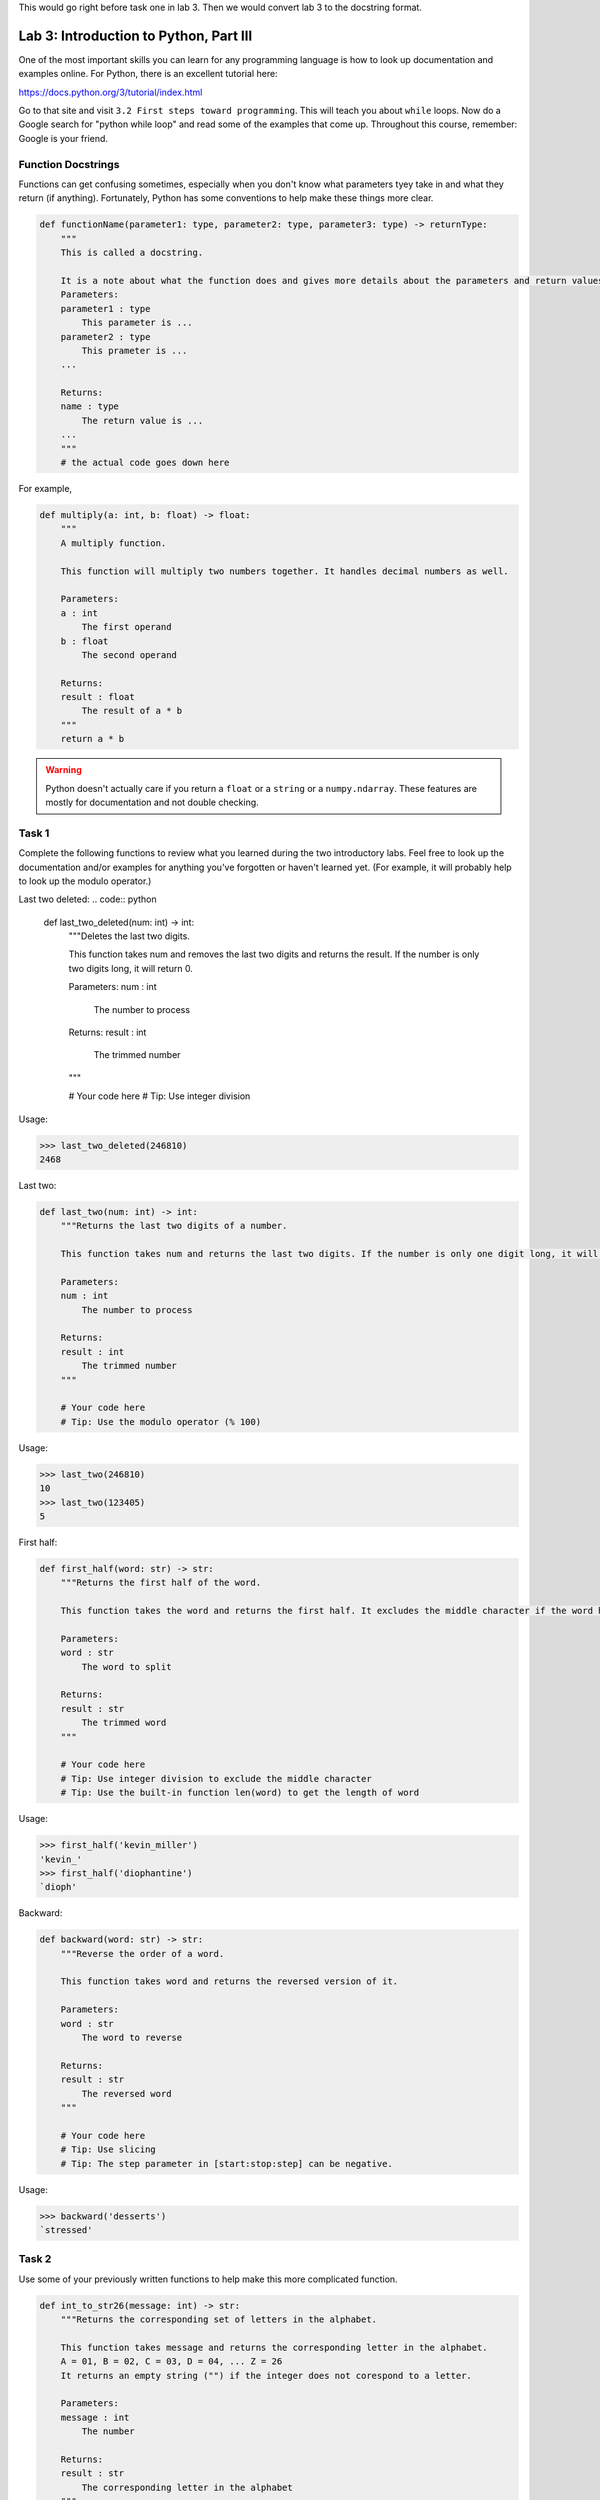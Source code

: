 This would go right before task one in lab 3. Then we would convert lab 3 to the docstring format.


Lab 3: Introduction to Python, Part III
=======================================

One of the most important skills you can learn for any programming language is how to look up documentation and examples online.
For Python, there is an excellent tutorial here:

`https://docs.python.org/3/tutorial/index.html <https://docs.python.org/3/tutorial/index.html>`_
   
Go to that site and visit ``3.2 First steps toward programming``.
This will teach you about ``while`` loops.
Now do a Google search for "python while loop" and read some of the examples that come up.
Throughout this course, remember: Google is your friend.

Function Docstrings
--------------------
Functions can get confusing sometimes, especially when you don't know what parameters tyey take in and what they return (if anything). Fortunately, Python has some conventions to help make these things more clear.

.. code:: python

    def functionName(parameter1: type, parameter2: type, parameter3: type) -> returnType:
        """
        This is called a docstring.
        
        It is a note about what the function does and gives more details about the parameters and return values. It may look like this:
        Parameters:
        parameter1 : type
            This parameter is ...
        parameter2 : type
            This prameter is ...
        ...

        Returns:
        name : type
            The return value is ...
        ...
        """
        # the actual code goes down here

For example, 

.. code:: python

    def multiply(a: int, b: float) -> float:
        """
        A multiply function.

        This function will multiply two numbers together. It handles decimal numbers as well.

        Parameters:
        a : int
            The first operand
        b : float
            The second operand

        Returns:
        result : float
            The result of a * b
        """
        return a * b

.. Warning::
    Python doesn't actually care if you return a ``float`` or a ``string`` or a ``numpy.ndarray``. These features are mostly for documentation and not double checking.

Task 1
------

Complete the following functions to review what you learned during the two introductory labs. Feel free to look up the documentation and/or examples for anything you've forgotten or haven't learned yet. (For example, it will probably help to look up the modulo operator.)

Last two deleted:
.. code:: python

    def last_two_deleted(num: int) -> int:
        """Deletes the last two digits.

        This function takes num and removes the last two digits and returns the result. If the number is only two digits long, it will return 0.

        Parameters:
        num : int
            The number to process

        Returns:
        result : int
            The trimmed number
        """

        # Your code here
        # Tip: Use integer division

Usage:

>>> last_two_deleted(246810)
2468

Last two:

.. code:: python

    def last_two(num: int) -> int:
        """Returns the last two digits of a number.

        This function takes num and returns the last two digits. If the number is only one digit long, it will not return any leading 0's (123405 will return 5, not 05).

        Parameters:
        num : int
            The number to process

        Returns:
        result : int
            The trimmed number
        """

        # Your code here
        # Tip: Use the modulo operator (% 100)

Usage:

>>> last_two(246810)
10
>>> last_two(123405)
5

First half:

.. code:: python

    def first_half(word: str) -> str:
        """Returns the first half of the word.

        This function takes the word and returns the first half. It excludes the middle character if the word has an odd number of characters.

        Parameters:
        word : str
            The word to split

        Returns:
        result : str
            The trimmed word
        """

        # Your code here
        # Tip: Use integer division to exclude the middle character
        # Tip: Use the built-in function len(word) to get the length of word

Usage:

>>> first_half('kevin_miller')
'kevin_'
>>> first_half('diophantine')
`dioph'


Backward:

.. code:: python

    def backward(word: str) -> str:
        """Reverse the order of a word.

        This function takes word and returns the reversed version of it.

        Parameters:
        word : str
            The word to reverse

        Returns:
        result : str
            The reversed word
        """

        # Your code here
        # Tip: Use slicing
        # Tip: The step parameter in [start:stop:step] can be negative.

Usage:

>>> backward('desserts')
`stressed'


Task 2
------

Use some of your previously written functions to help make this more complicated function.

.. code:: python

    def int_to_str26(message: int) -> str:
        """Returns the corresponding set of letters in the alphabet.

        This function takes message and returns the corresponding letter in the alphabet.
        A = 01, B = 02, C = 03, D = 04, ... Z = 26
        It returns an empty string ("") if the integer does not corespond to a letter.

        Parameters:
        message : int
            The number

        Returns:
        result : str
            The corresponding letter in the alphabet
        """

        # Your code here
        # Tip: Use a while loop to look at the last two digits of message and convert those digits to a character, then repeat with a smaller integer message (which is message with the last two digits deleted).

Usage:

>>> int_to_str26(30120)
`CAT'
>>> int_to_str26(2005192023151804)
`TESTWORD'



Task 3
------

Now do the same, but in reverse.

.. code:: python

    def str_to_int26(message: str) -> int:
        """Returns the number given a string of letters.

        This function takes message and returns the corresponding number to the letter in the alphabet.
        01 = A, 02 = B, 03 = D, 04 = D, ... 26 = Z
        It always returns a two digit number (01, 04, 26...).

        Parameters:
        message : str
            The string to convert

        Returns:
        result : int
            The corresponding numbers
        """

        # Your code here
        # Tip: Use a for loop.
        # Tip: If you prefer, you can keep track of the integer using a string (e.g. '123456'), then convert it to an integer at the end (e.g. int('123456')).

Usage:

>>> str_to_int26('CAT')
030120
>>> str_to_int26('DOESTHISFUNCTIONWORK')
0415051920080919062114032009151423151811


Challenge Problems
------------------

Visit `projecteuler.net <https://projecteuler.net/>`_. Here you will find many programming challenges that will help you hone your skills (click on Archives). If you would like to, make a free account to track your progress.
If there is still time remaining, try to solve the following challenge problems, (no credit).

1. Project Euler \#1

2. Project Euler \#5

3. Project Euler \#6

4. Project Euler \#9

